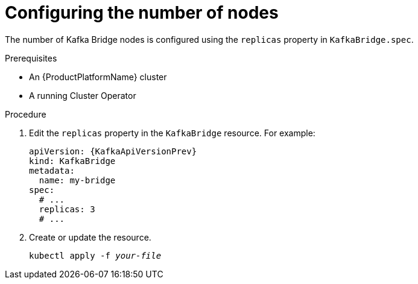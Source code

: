 // Module included in the following assemblies:
//
// assembly-kafka-bridge-replicas.adoc

[id='proc-configuring-kafka-bridge-replicas-{context}']
= Configuring the number of nodes

The number of Kafka Bridge nodes is configured using the `replicas` property in `KafkaBridge.spec`.

.Prerequisites

* An {ProductPlatformName} cluster
* A running Cluster Operator

.Procedure

. Edit the `replicas` property in the `KafkaBridge` resource.
For example:
+
[source,yaml,subs=attributes+]
----
apiVersion: {KafkaApiVersionPrev}
kind: KafkaBridge
metadata:
  name: my-bridge
spec:
  # ...
  replicas: 3
  # ...
----
+
. Create or update the resource.
+
[source,shell,subs="+quotes,attributes+"]
kubectl apply -f _your-file_
